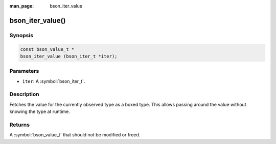 :man_page: bson_iter_value

bson_iter_value()
=================

Synopsis
--------

.. code-block:: c

  const bson_value_t *
  bson_iter_value (bson_iter_t *iter);

Parameters
----------

* ``iter``: A :symbol:`bson_iter_t`.

Description
-----------

Fetches the value for the currently observed type as a boxed type. This allows passing around the value without knowing the type at runtime.

Returns
-------

A :symbol:`bson_value_t` that should not be modified or freed.

